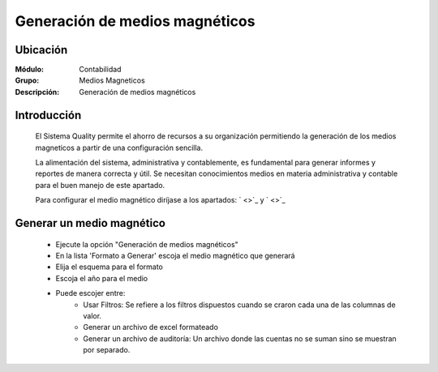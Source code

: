 ===============================
Generación de medios magnéticos
===============================

Ubicación
=========

:Módulo:
 Contabilidad

:Grupo:
 Medios Magneticos

:Descripción:
  Generación de medios magnéticos

Introducción
============

	El Sistema Quality permite el ahorro de recursos a su organización permitiendo la generación de los medios magneticos a partir de una configuración sencilla. 

	La alimentación del sistema, administrativa y contablemente, es fundamental para generar informes y reportes de manera correcta y útil. Se necesitan conocimientos medios en materia administrativa y contable para el buen manejo de este apartado.

	Para configurar el medio magnético diríjase a los apartados: ` <>`_ y ` <>`_

Generar un medio magnético
==========================
	
	- Ejecute la opción "Generación de medios magnéticos"
	- En la lista 'Formato a Generar' escoja el medio magnético que generará
	- Elija el esquema para el formato
	- Escoja el año para el medio
	- Puede escojer entre:
		- Usar Filtros: Se refiere a los filtros dispuestos cuando se craron cada una de las columnas de valor.
		- Generar un archivo de excel formateado
		- Generar un archivo de auditoría: Un archivo donde las cuentas no se suman sino se muestran por separado.
